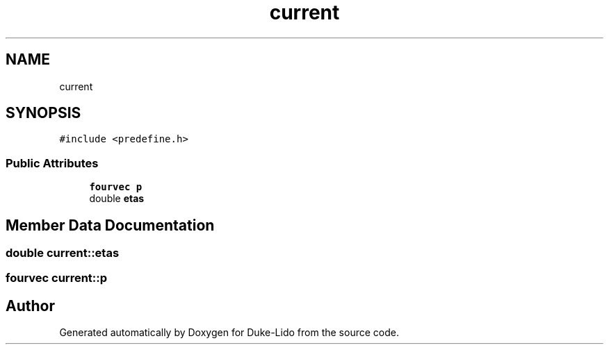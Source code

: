 .TH "current" 3 "Thu Jul 1 2021" "Duke-Lido" \" -*- nroff -*-
.ad l
.nh
.SH NAME
current
.SH SYNOPSIS
.br
.PP
.PP
\fC#include <predefine\&.h>\fP
.SS "Public Attributes"

.in +1c
.ti -1c
.RI "\fBfourvec\fP \fBp\fP"
.br
.ti -1c
.RI "double \fBetas\fP"
.br
.in -1c
.SH "Member Data Documentation"
.PP 
.SS "double current::etas"

.SS "\fBfourvec\fP current::p"


.SH "Author"
.PP 
Generated automatically by Doxygen for Duke-Lido from the source code\&.
